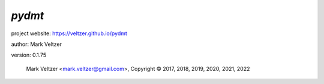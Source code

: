 =======
*pydmt*
=======

.. image:: https://img.shields.io/pypi/v/pydmt

.. image:: https://img.shields.io/github/license/veltzer/pydmt

.. image:: https://img.shields.io/badge/code%20style-black-000000.svg

project website: https://veltzer.github.io/pydmt

author: Mark Veltzer

version: 0.1.75

	Mark Veltzer <mark.veltzer@gmail.com>, Copyright © 2017, 2018, 2019, 2020, 2021, 2022
